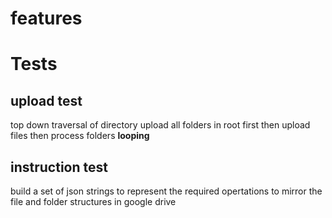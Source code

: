 * features
* Tests
** upload test
   top down traversal of directory
   upload all folders in root first
   then upload files
   then process folders *looping*
** instruction test
   build a set of json strings to represent the required opertations to mirror the file and folder structures in google drive

